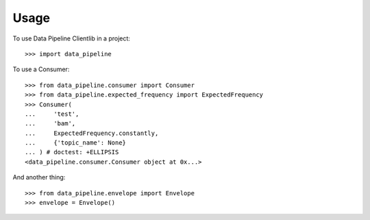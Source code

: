 ========
Usage
========

To use Data Pipeline Clientlib in a project::

    >>> import data_pipeline

To use a Consumer::

    >>> from data_pipeline.consumer import Consumer
    >>> from data_pipeline.expected_frequency import ExpectedFrequency
    >>> Consumer(
    ...     'test',
    ...     'bam',
    ...     ExpectedFrequency.constantly,
    ...     {'topic_name': None}
    ... ) # doctest: +ELLIPSIS
    <data_pipeline.consumer.Consumer object at 0x...>

And another thing::

    >>> from data_pipeline.envelope import Envelope
    >>> envelope = Envelope()
